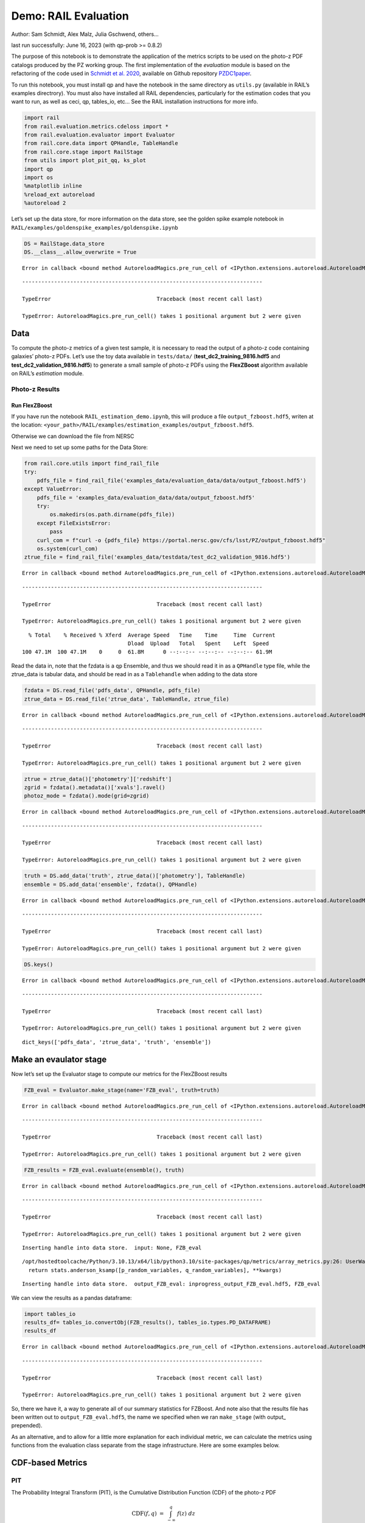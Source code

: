 Demo: RAIL Evaluation
=====================

Author: Sam Schmidt, Alex Malz, Julia Gschwend, others…

last run successfully: June 16, 2023 (with qp-prob >= 0.8.2)

The purpose of this notebook is to demonstrate the application of the
metrics scripts to be used on the photo-z PDF catalogs produced by the
PZ working group. The first implementation of the *evaluation* module is
based on the refactoring of the code used in `Schmidt et
al. 2020 <https://arxiv.org/pdf/2001.03621.pdf>`__, available on Github
repository `PZDC1paper <https://github.com/LSSTDESC/PZDC1paper>`__.

To run this notebook, you must install qp and have the notebook in the
same directory as ``utils.py`` (available in RAIL’s examples
directrory). You must also have installed all RAIL dependencies,
particularly for the estimation codes that you want to run, as well as
ceci, qp, tables_io, etc… See the RAIL installation instructions for
more info.

.. code:: ipython3

    import rail
    from rail.evaluation.metrics.cdeloss import *
    from rail.evaluation.evaluator import Evaluator
    from rail.core.data import QPHandle, TableHandle
    from rail.core.stage import RailStage
    from utils import plot_pit_qq, ks_plot
    import qp 
    import os
    %matplotlib inline
    %reload_ext autoreload
    %autoreload 2

Let’s set up the data store, for more information on the data store, see
the golden spike example notebook in
``RAIL/examples/goldenspike_examples/goldenspike.ipynb``

.. code:: ipython3

    DS = RailStage.data_store
    DS.__class__.allow_overwrite = True


.. parsed-literal::

    Error in callback <bound method AutoreloadMagics.pre_run_cell of <IPython.extensions.autoreload.AutoreloadMagics object at 0x7feac85ae200>> (for pre_run_cell):


::


    ---------------------------------------------------------------------------

    TypeError                                 Traceback (most recent call last)

    TypeError: AutoreloadMagics.pre_run_cell() takes 1 positional argument but 2 were given


Data
----

To compute the photo-z metrics of a given test sample, it is necessary
to read the output of a photo-z code containing galaxies’ photo-z PDFs.
Let’s use the toy data available in ``tests/data/``
(**test_dc2_training_9816.hdf5** and **test_dc2_validation_9816.hdf5**)
to generate a small sample of photo-z PDFs using the **FlexZBoost**
algorithm available on RAIL’s *estimation* module.

Photo-z Results
~~~~~~~~~~~~~~~

Run FlexZBoost
^^^^^^^^^^^^^^

If you have run the notebook ``RAIL_estimation_demo.ipynb``, this will
produce a file ``output_fzboost.hdf5``, writen at the location:
``<your_path>/RAIL/examples/estimation_examples/output_fzboost.hdf5``.

Otherwise we can download the file from NERSC

Next we need to set up some paths for the Data Store:

.. code:: ipython3

    from rail.core.utils import find_rail_file
    try:
        pdfs_file = find_rail_file('examples_data/evaluation_data/data/output_fzboost.hdf5')
    except ValueError:
        pdfs_file = 'examples_data/evaluation_data/data/output_fzboost.hdf5'
        try:
            os.makedirs(os.path.dirname(pdfs_file))
        except FileExistsError:
            pass
        curl_com = f"curl -o {pdfs_file} https://portal.nersc.gov/cfs/lsst/PZ/output_fzboost.hdf5"
        os.system(curl_com)
    ztrue_file = find_rail_file('examples_data/testdata/test_dc2_validation_9816.hdf5')


.. parsed-literal::

    Error in callback <bound method AutoreloadMagics.pre_run_cell of <IPython.extensions.autoreload.AutoreloadMagics object at 0x7feac85ae200>> (for pre_run_cell):


::


    ---------------------------------------------------------------------------

    TypeError                                 Traceback (most recent call last)

    TypeError: AutoreloadMagics.pre_run_cell() takes 1 positional argument but 2 were given


.. parsed-literal::

      % Total    % Received % Xferd  Average Speed   Time    Time     Time  Current
                                     Dload  Upload   Total   Spent    Left  Speed
    100 47.1M  100 47.1M    0     0  61.8M      0 --:--:-- --:--:-- --:--:-- 61.9M


Read the data in, note that the fzdata is a ``qp`` Ensemble, and thus we
should read it in as a ``QPHandle`` type file, while the ztrue_data is
tabular data, and should be read in as a ``Tablehandle`` when adding to
the data store

.. code:: ipython3

    fzdata = DS.read_file('pdfs_data', QPHandle, pdfs_file)
    ztrue_data = DS.read_file('ztrue_data', TableHandle, ztrue_file)


.. parsed-literal::

    Error in callback <bound method AutoreloadMagics.pre_run_cell of <IPython.extensions.autoreload.AutoreloadMagics object at 0x7feac85ae200>> (for pre_run_cell):


::


    ---------------------------------------------------------------------------

    TypeError                                 Traceback (most recent call last)

    TypeError: AutoreloadMagics.pre_run_cell() takes 1 positional argument but 2 were given


.. code:: ipython3

    ztrue = ztrue_data()['photometry']['redshift']
    zgrid = fzdata().metadata()['xvals'].ravel()
    photoz_mode = fzdata().mode(grid=zgrid)


.. parsed-literal::

    Error in callback <bound method AutoreloadMagics.pre_run_cell of <IPython.extensions.autoreload.AutoreloadMagics object at 0x7feac85ae200>> (for pre_run_cell):


::


    ---------------------------------------------------------------------------

    TypeError                                 Traceback (most recent call last)

    TypeError: AutoreloadMagics.pre_run_cell() takes 1 positional argument but 2 were given


.. code:: ipython3

    truth = DS.add_data('truth', ztrue_data()['photometry'], TableHandle)
    ensemble = DS.add_data('ensemble', fzdata(), QPHandle)


.. parsed-literal::

    Error in callback <bound method AutoreloadMagics.pre_run_cell of <IPython.extensions.autoreload.AutoreloadMagics object at 0x7feac85ae200>> (for pre_run_cell):


::


    ---------------------------------------------------------------------------

    TypeError                                 Traceback (most recent call last)

    TypeError: AutoreloadMagics.pre_run_cell() takes 1 positional argument but 2 were given


.. code:: ipython3

    DS.keys()


.. parsed-literal::

    Error in callback <bound method AutoreloadMagics.pre_run_cell of <IPython.extensions.autoreload.AutoreloadMagics object at 0x7feac85ae200>> (for pre_run_cell):


::


    ---------------------------------------------------------------------------

    TypeError                                 Traceback (most recent call last)

    TypeError: AutoreloadMagics.pre_run_cell() takes 1 positional argument but 2 were given




.. parsed-literal::

    dict_keys(['pdfs_data', 'ztrue_data', 'truth', 'ensemble'])



Make an evaulator stage
-----------------------

Now let’s set up the Evaluator stage to compute our metrics for the
FlexZBoost results

.. code:: ipython3

    FZB_eval = Evaluator.make_stage(name='FZB_eval', truth=truth)


.. parsed-literal::

    Error in callback <bound method AutoreloadMagics.pre_run_cell of <IPython.extensions.autoreload.AutoreloadMagics object at 0x7feac85ae200>> (for pre_run_cell):


::


    ---------------------------------------------------------------------------

    TypeError                                 Traceback (most recent call last)

    TypeError: AutoreloadMagics.pre_run_cell() takes 1 positional argument but 2 were given


.. code:: ipython3

    FZB_results = FZB_eval.evaluate(ensemble(), truth)


.. parsed-literal::

    Error in callback <bound method AutoreloadMagics.pre_run_cell of <IPython.extensions.autoreload.AutoreloadMagics object at 0x7feac85ae200>> (for pre_run_cell):


::


    ---------------------------------------------------------------------------

    TypeError                                 Traceback (most recent call last)

    TypeError: AutoreloadMagics.pre_run_cell() takes 1 positional argument but 2 were given


.. parsed-literal::

    Inserting handle into data store.  input: None, FZB_eval


.. parsed-literal::

    /opt/hostedtoolcache/Python/3.10.13/x64/lib/python3.10/site-packages/qp/metrics/array_metrics.py:26: UserWarning: p-value floored: true value smaller than 0.001
      return stats.anderson_ksamp([p_random_variables, q_random_variables], **kwargs)


.. parsed-literal::

    Inserting handle into data store.  output_FZB_eval: inprogress_output_FZB_eval.hdf5, FZB_eval


We can view the results as a pandas dataframe:

.. code:: ipython3

    import tables_io
    results_df= tables_io.convertObj(FZB_results(), tables_io.types.PD_DATAFRAME)
    results_df


.. parsed-literal::

    Error in callback <bound method AutoreloadMagics.pre_run_cell of <IPython.extensions.autoreload.AutoreloadMagics object at 0x7feac85ae200>> (for pre_run_cell):


::


    ---------------------------------------------------------------------------

    TypeError                                 Traceback (most recent call last)

    TypeError: AutoreloadMagics.pre_run_cell() takes 1 positional argument but 2 were given




.. raw:: html

    <div>
    <style scoped>
        .dataframe tbody tr th:only-of-type {
            vertical-align: middle;
        }
    
        .dataframe tbody tr th {
            vertical-align: top;
        }
    
        .dataframe thead th {
            text-align: right;
        }
    </style>
    <table border="1" class="dataframe">
      <thead>
        <tr style="text-align: right;">
          <th></th>
          <th>PIT_AD_stat</th>
          <th>PIT_AD_pval</th>
          <th>PIT_AD_significance_level</th>
          <th>PIT_CvM_stat</th>
          <th>PIT_CvM_pval</th>
          <th>PIT_CvM_significance_level</th>
          <th>PIT_KS_stat</th>
          <th>PIT_KS_pval</th>
          <th>PIT_KS_significance_level</th>
          <th>PIT_OutRate_stat</th>
          <th>PIT_OutRate_pval</th>
          <th>PIT_OutRate_significance_level</th>
          <th>POINT_SimgaIQR</th>
          <th>POINT_Bias</th>
          <th>POINT_OutlierRate</th>
          <th>POINT_SigmaMAD</th>
          <th>CDE_stat</th>
          <th>CDE_pval</th>
        </tr>
      </thead>
      <tbody>
        <tr>
          <th>0</th>
          <td>84.956236</td>
          <td>NaN</td>
          <td>0.001</td>
          <td>9.623352</td>
          <td>NaN</td>
          <td>NaN</td>
          <td>0.03359</td>
          <td>NaN</td>
          <td>NaN</td>
          <td>NaN</td>
          <td>NaN</td>
          <td>NaN</td>
          <td>0.020859</td>
          <td>0.00027</td>
          <td>0.106167</td>
          <td>0.020891</td>
          <td>-6.74027</td>
          <td>NaN</td>
        </tr>
      </tbody>
    </table>
    </div>



So, there we have it, a way to generate all of our summary statistics
for FZBoost. And note also that the results file has been written out to
``output_FZB_eval.hdf5``, the name we specified when we ran
``make_stage`` (with output\_ prepended).

As an alternative, and to allow for a little more explanation for each
individual metric, we can calculate the metrics using functions from the
evaluation class separate from the stage infrastructure. Here are some
examples below.

CDF-based Metrics
-----------------

PIT
~~~

The Probability Integral Transform (PIT), is the Cumulative Distribution
Function (CDF) of the photo-z PDF

.. math::  \mathrm{CDF}(f, q)\ =\ \int_{-\infty}^{q}\ f(z)\ dz 

evaluated at the galaxy’s true redshift for every galaxy :math:`i` in
the catalog.

.. math::  \mathrm{PIT}(p_{i}(z);\ z_{i})\ =\ \int_{-\infty}^{z^{true}_{i}}\ p_{i}(z)\ dz 

.. code:: ipython3

    from qp.metrics.pit import PIT
    pitobj = PIT(fzdata(), ztrue)
    quant_ens = pitobj.pit
    metamets = pitobj.calculate_pit_meta_metrics()


.. parsed-literal::

    Error in callback <bound method AutoreloadMagics.pre_run_cell of <IPython.extensions.autoreload.AutoreloadMagics object at 0x7feac85ae200>> (for pre_run_cell):


::


    ---------------------------------------------------------------------------

    TypeError                                 Traceback (most recent call last)

    TypeError: AutoreloadMagics.pre_run_cell() takes 1 positional argument but 2 were given


.. parsed-literal::

    /opt/hostedtoolcache/Python/3.10.13/x64/lib/python3.10/site-packages/qp/metrics/array_metrics.py:26: UserWarning: p-value floored: true value smaller than 0.001
      return stats.anderson_ksamp([p_random_variables, q_random_variables], **kwargs)


The *evaluate* method PIT class returns two objects, a quantile
distribution based on the full set of PIT values (a frozen distribution
object), and a dictionary of meta metrics associated to PIT (to be
detailed below).

.. code:: ipython3

    quant_ens


.. parsed-literal::

    Error in callback <bound method AutoreloadMagics.pre_run_cell of <IPython.extensions.autoreload.AutoreloadMagics object at 0x7feac85ae200>> (for pre_run_cell):


::


    ---------------------------------------------------------------------------

    TypeError                                 Traceback (most recent call last)

    TypeError: AutoreloadMagics.pre_run_cell() takes 1 positional argument but 2 were given




.. parsed-literal::

    <qp.ensemble.Ensemble at 0x7feac3397bb0>



.. code:: ipython3

    metamets


.. parsed-literal::

    Error in callback <bound method AutoreloadMagics.pre_run_cell of <IPython.extensions.autoreload.AutoreloadMagics object at 0x7feac85ae200>> (for pre_run_cell):


::


    ---------------------------------------------------------------------------

    TypeError                                 Traceback (most recent call last)

    TypeError: AutoreloadMagics.pre_run_cell() takes 1 positional argument but 2 were given




.. parsed-literal::

    {'ad': Anderson_ksampResult(statistic=84.95623553609381, critical_values=array([0.325, 1.226, 1.961, 2.718, 3.752, 4.592, 6.546]), pvalue=0.001),
     'cvm': CramerVonMisesResult(statistic=9.62335199605935, pvalue=9.265037625993955e-10),
     'ks': KstestResult(statistic=0.033590049370962216, pvalue=1.7621068075751534e-20, statistic_location=0.9921210288809627, statistic_sign=-1),
     'outlier_rate': 0.05873797877466336}



PIT values

.. code:: ipython3

    pit_vals = np.array(pitobj.pit_samps)
    pit_vals


.. parsed-literal::

    Error in callback <bound method AutoreloadMagics.pre_run_cell of <IPython.extensions.autoreload.AutoreloadMagics object at 0x7feac85ae200>> (for pre_run_cell):


::


    ---------------------------------------------------------------------------

    TypeError                                 Traceback (most recent call last)

    TypeError: AutoreloadMagics.pre_run_cell() takes 1 positional argument but 2 were given




.. parsed-literal::

    array([0.19392947, 0.36675619, 0.52017547, ..., 1.        , 0.93189232,
           0.4674437 ])



PIT outlier rate
~~~~~~~~~~~~~~~~

The PIT outlier rate is a global metric defined as the fraction of
galaxies in the sample with extreme PIT values. The lower and upper
limits for considering a PIT as outlier are optional parameters set at
the Metrics instantiation (default values are: PIT :math:`<10^{-4}` or
PIT :math:`>0.9999`).

.. code:: ipython3

    pit_out_rate = metamets['outlier_rate']
    print(f"PIT outlier rate of this sample: {pit_out_rate:.6f}") 
    pit_out_rate = pitobj.evaluate_PIT_outlier_rate()
    print(f"PIT outlier rate of this sample: {pit_out_rate:.6f}") 


.. parsed-literal::

    Error in callback <bound method AutoreloadMagics.pre_run_cell of <IPython.extensions.autoreload.AutoreloadMagics object at 0x7feac85ae200>> (for pre_run_cell):


::


    ---------------------------------------------------------------------------

    TypeError                                 Traceback (most recent call last)

    TypeError: AutoreloadMagics.pre_run_cell() takes 1 positional argument but 2 were given


.. parsed-literal::

    PIT outlier rate of this sample: 0.058738
    PIT outlier rate of this sample: 0.058738


PIT-QQ plot
~~~~~~~~~~~

The histogram of PIT values is a useful tool for a qualitative
assessment of PDFs quality. It shows whether the PDFs are: \* biased
(tilted PIT histogram) \* under-dispersed (excess counts close to the
boudaries 0 and 1) \* over-dispersed (lack of counts close the boudaries
0 and 1) \* well-calibrated (flat histogram)

Following the standards in DC1 paper, the PIT histogram is accompanied
by the quantile-quantile (QQ), which can be used to compare
qualitatively the PIT distribution obtained with the PDFs agaist the
ideal case (uniform distribution). The closer the QQ plot is to the
diagonal, the better is the PDFs calibration.

.. code:: ipython3

    pdfs = fzdata.data.objdata()['yvals']
    plot_pit_qq(pdfs, zgrid, ztrue, title="PIT-QQ - toy data", code="FlexZBoost",
                    pit_out_rate=pit_out_rate, savefig=False)


.. parsed-literal::

    Error in callback <bound method AutoreloadMagics.pre_run_cell of <IPython.extensions.autoreload.AutoreloadMagics object at 0x7feac85ae200>> (for pre_run_cell):


::


    ---------------------------------------------------------------------------

    TypeError                                 Traceback (most recent call last)

    TypeError: AutoreloadMagics.pre_run_cell() takes 1 positional argument but 2 were given



.. image:: ../../../docs/rendered/evaluation_examples/demo_files/../../../docs/rendered/evaluation_examples/demo_33_2.png


The black horizontal line represents the ideal case where the PIT
histogram would behave as a uniform distribution U(0,1).

Summary statistics of CDF-based metrics
---------------------------------------

To evaluate globally the quality of PDFs estimates, ``rail.evaluation``
provides a set of metrics to compare the empirical distributions of PIT
values with the reference uniform distribution, U(0,1).

Kolmogorov-Smirnov
~~~~~~~~~~~~~~~~~~

Let’s start with the traditional Kolmogorov-Smirnov (KS) statistic test,
which is the maximum difference between the empirical and the expected
cumulative distributions of PIT values:

.. math::


   \mathrm{KS} \equiv \max_{PIT} \Big( \left| \ \mathrm{CDF} \small[ \hat{f}, z \small] - \mathrm{CDF} \small[ \tilde{f}, z \small] \  \right| \Big)

Where :math:`\hat{f}` is the PIT distribution and :math:`\tilde{f}` is
U(0,1). Therefore, the smaller value of KS the closer the PIT
distribution is to be uniform. The ``evaluate`` method of the PITKS
class returns a named tuple with the statistic and p-value.

.. code:: ipython3

    ks_stat_and_pval = metamets['ks']
    print(f"PIT KS stat and pval: {ks_stat_and_pval}") 
    ks_stat_and_pval = pitobj.evaluate_PIT_KS()
    print(f"PIT KS stat and pval: {ks_stat_and_pval}") 


.. parsed-literal::

    Error in callback <bound method AutoreloadMagics.pre_run_cell of <IPython.extensions.autoreload.AutoreloadMagics object at 0x7feac85ae200>> (for pre_run_cell):


::


    ---------------------------------------------------------------------------

    TypeError                                 Traceback (most recent call last)

    TypeError: AutoreloadMagics.pre_run_cell() takes 1 positional argument but 2 were given


.. parsed-literal::

    PIT KS stat and pval: KstestResult(statistic=0.033590049370962216, pvalue=1.7621068075751534e-20, statistic_location=0.9921210288809627, statistic_sign=-1)
    PIT KS stat and pval: KstestResult(statistic=0.033590049370962216, pvalue=1.7621068075751534e-20, statistic_location=0.9921210288809627, statistic_sign=-1)


Visual interpretation of the KS statistic:

.. code:: ipython3

    ks_plot(pitobj)


.. parsed-literal::

    Error in callback <bound method AutoreloadMagics.pre_run_cell of <IPython.extensions.autoreload.AutoreloadMagics object at 0x7feac85ae200>> (for pre_run_cell):


::


    ---------------------------------------------------------------------------

    TypeError                                 Traceback (most recent call last)

    TypeError: AutoreloadMagics.pre_run_cell() takes 1 positional argument but 2 were given



.. image:: ../../../docs/rendered/evaluation_examples/demo_files/../../../docs/rendered/evaluation_examples/demo_39_2.png


.. code:: ipython3

    print(f"KS metric of this sample: {ks_stat_and_pval.statistic:.4f}") 


.. parsed-literal::

    Error in callback <bound method AutoreloadMagics.pre_run_cell of <IPython.extensions.autoreload.AutoreloadMagics object at 0x7feac85ae200>> (for pre_run_cell):


::


    ---------------------------------------------------------------------------

    TypeError                                 Traceback (most recent call last)

    TypeError: AutoreloadMagics.pre_run_cell() takes 1 positional argument but 2 were given


.. parsed-literal::

    KS metric of this sample: 0.0336


Cramer-von Mises
~~~~~~~~~~~~~~~~

Similarly, let’s calculate the Cramer-von Mises (CvM) test, a variant of
the KS statistic defined as the mean-square difference between the CDFs
of an empirical PDF and the true PDFs:

.. math::  \mathrm{CvM}^2 \equiv \int_{-\infty}^{\infty} \Big( \mathrm{CDF} \small[ \hat{f}, z \small] \ - \ \mathrm{CDF} \small[ \tilde{f}, z \small] \Big)^{2} \mathrm{dCDF}(\tilde{f}, z) 

on the distribution of PIT values, which should be uniform if the PDFs
are perfect.

.. code:: ipython3

    cvm_stat_and_pval = metamets['cvm']
    print(f"PIT CvM stat and pval: {cvm_stat_and_pval}") 
    cvm_stat_and_pval = pitobj.evaluate_PIT_CvM()
    print(f"PIT CvM stat and pval: {cvm_stat_and_pval}")


.. parsed-literal::

    Error in callback <bound method AutoreloadMagics.pre_run_cell of <IPython.extensions.autoreload.AutoreloadMagics object at 0x7feac85ae200>> (for pre_run_cell):


::


    ---------------------------------------------------------------------------

    TypeError                                 Traceback (most recent call last)

    TypeError: AutoreloadMagics.pre_run_cell() takes 1 positional argument but 2 were given


.. parsed-literal::

    PIT CvM stat and pval: CramerVonMisesResult(statistic=9.62335199605935, pvalue=9.265037625993955e-10)
    PIT CvM stat and pval: CramerVonMisesResult(statistic=9.62335199605935, pvalue=9.265037625993955e-10)


.. code:: ipython3

    print(f"CvM metric of this sample: {cvm_stat_and_pval.statistic:.4f}") 


.. parsed-literal::

    Error in callback <bound method AutoreloadMagics.pre_run_cell of <IPython.extensions.autoreload.AutoreloadMagics object at 0x7feac85ae200>> (for pre_run_cell):


::


    ---------------------------------------------------------------------------

    TypeError                                 Traceback (most recent call last)

    TypeError: AutoreloadMagics.pre_run_cell() takes 1 positional argument but 2 were given


.. parsed-literal::

    CvM metric of this sample: 9.6234


Anderson-Darling
~~~~~~~~~~~~~~~~

Another variation of the KS statistic is the Anderson-Darling (AD) test,
a weighted mean-squared difference featuring enhanced sensitivity to
discrepancies in the tails of the distribution.

.. math::  \mathrm{AD}^2 \equiv N_{tot} \int_{-\infty}^{\infty} \frac{\big( \mathrm{CDF} \small[ \hat{f}, z \small] \ - \ \mathrm{CDF} \small[ \tilde{f}, z \small] \big)^{2}}{\mathrm{CDF} \small[ \tilde{f}, z \small] \big( 1 \ - \ \mathrm{CDF} \small[ \tilde{f}, z \small] \big)}\mathrm{dCDF}(\tilde{f}, z) 

.. code:: ipython3

    ad_stat_crit_sig = metamets['ad']
    print(f"PIT AD stat and pval: {ad_stat_crit_sig}") 
    ad_stat_crit_sig = pitobj.evaluate_PIT_anderson_ksamp()
    print(f"PIT AD stat and pval: {ad_stat_crit_sig}")


.. parsed-literal::

    Error in callback <bound method AutoreloadMagics.pre_run_cell of <IPython.extensions.autoreload.AutoreloadMagics object at 0x7feac85ae200>> (for pre_run_cell):


::


    ---------------------------------------------------------------------------

    TypeError                                 Traceback (most recent call last)

    TypeError: AutoreloadMagics.pre_run_cell() takes 1 positional argument but 2 were given


.. parsed-literal::

    PIT AD stat and pval: Anderson_ksampResult(statistic=84.95623553609381, critical_values=array([0.325, 1.226, 1.961, 2.718, 3.752, 4.592, 6.546]), pvalue=0.001)
    PIT AD stat and pval: Anderson_ksampResult(statistic=84.95623553609381, critical_values=array([0.325, 1.226, 1.961, 2.718, 3.752, 4.592, 6.546]), pvalue=0.001)


.. code:: ipython3

    print(f"AD metric of this sample: {ad_stat_crit_sig.statistic:.4f}") 


.. parsed-literal::

    Error in callback <bound method AutoreloadMagics.pre_run_cell of <IPython.extensions.autoreload.AutoreloadMagics object at 0x7feac85ae200>> (for pre_run_cell):


::


    ---------------------------------------------------------------------------

    TypeError                                 Traceback (most recent call last)

    TypeError: AutoreloadMagics.pre_run_cell() takes 1 positional argument but 2 were given


.. parsed-literal::

    AD metric of this sample: 84.9562


It is possible to remove catastrophic outliers before calculating the
integral for the sake of preserving numerical instability. For instance,
Schmidt et al. computed the Anderson-Darling statistic within the
interval (0.01, 0.99).

.. code:: ipython3

    ad_stat_crit_sig_cut = pitobj.evaluate_PIT_anderson_ksamp(pit_min=0.01, pit_max=0.99)
    print(f"AD metric of this sample: {ad_stat_crit_sig.statistic:.4f}") 
    print(f"AD metric for 0.01 < PIT < 0.99: {ad_stat_crit_sig_cut.statistic:.4f}") 


.. parsed-literal::

    Error in callback <bound method AutoreloadMagics.pre_run_cell of <IPython.extensions.autoreload.AutoreloadMagics object at 0x7feac85ae200>> (for pre_run_cell):


::


    ---------------------------------------------------------------------------

    TypeError                                 Traceback (most recent call last)

    TypeError: AutoreloadMagics.pre_run_cell() takes 1 positional argument but 2 were given


.. parsed-literal::

    WARNING:root:Removed 1760 PITs from the sample.


.. parsed-literal::

    AD metric of this sample: 84.9562
    AD metric for 0.01 < PIT < 0.99: 89.9826


CDE Loss
--------

In the absence of true photo-z posteriors, the metric used to evaluate
individual PDFs is the **Conditional Density Estimate (CDE) Loss**, a
metric analogue to the root-mean-squared-error:

.. math::  L(f, \hat{f}) \equiv  \int \int {\big(f(z | x) - \hat{f}(z | x) \big)}^{2} dzdP(x), 

where :math:`f(z | x)` is the true photo-z PDF and
:math:`\hat{f}(z | x)` is the estimated PDF in terms of the photometry
:math:`x`. Since :math:`f(z | x)` is unknown, we estimate the **CDE
Loss** as described in `Izbicki & Lee, 2017
(arXiv:1704.08095) <https://arxiv.org/abs/1704.08095>`__. :

.. math::  \mathrm{CDE} = \mathbb{E}\big(  \int{{\hat{f}(z | X)}^2 dz} \big) - 2{\mathbb{E}}_{X, Z}\big(\hat{f}(Z, X) \big) + K_{f},  

where the first term is the expectation value of photo-z posterior with
respect to the marginal distribution of the covariates X, and the second
term is the expectation value with respect to the joint distribution of
observables X and the space Z of all possible redshifts (in practice,
the centroids of the PDF bins), and the third term is a constant
depending on the true conditional densities :math:`f(z | x)`.

.. code:: ipython3

    cdelossobj = CDELoss(fzdata.data, zgrid, ztrue)


.. parsed-literal::

    Error in callback <bound method AutoreloadMagics.pre_run_cell of <IPython.extensions.autoreload.AutoreloadMagics object at 0x7feac85ae200>> (for pre_run_cell):


::


    ---------------------------------------------------------------------------

    TypeError                                 Traceback (most recent call last)

    TypeError: AutoreloadMagics.pre_run_cell() takes 1 positional argument but 2 were given


.. code:: ipython3

    cde_stat_and_pval = cdelossobj.evaluate()
    cde_stat_and_pval


.. parsed-literal::

    Error in callback <bound method AutoreloadMagics.pre_run_cell of <IPython.extensions.autoreload.AutoreloadMagics object at 0x7feac85ae200>> (for pre_run_cell):


::


    ---------------------------------------------------------------------------

    TypeError                                 Traceback (most recent call last)

    TypeError: AutoreloadMagics.pre_run_cell() takes 1 positional argument but 2 were given




.. parsed-literal::

    stat_and_pval(statistic=-6.725602928688286, p_value=nan)



.. code:: ipython3

    print(f"CDE loss of this sample: {cde_stat_and_pval.statistic:.2f}") 


.. parsed-literal::

    Error in callback <bound method AutoreloadMagics.pre_run_cell of <IPython.extensions.autoreload.AutoreloadMagics object at 0x7feac85ae200>> (for pre_run_cell):


::


    ---------------------------------------------------------------------------

    TypeError                                 Traceback (most recent call last)

    TypeError: AutoreloadMagics.pre_run_cell() takes 1 positional argument but 2 were given


.. parsed-literal::

    CDE loss of this sample: -6.73


We note that all of the quantities as run individually are identical to
the quantities in our summary table - a nice check that things have run
properly.

